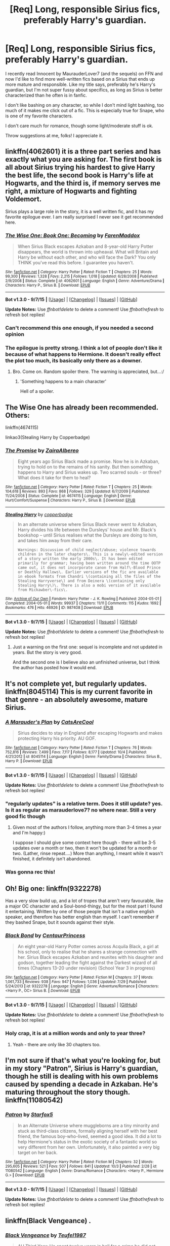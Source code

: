 #+TITLE: [Req] Long, responsible Sirius fics, preferably Harry's guardian.

* [Req] Long, responsible Sirius fics, preferably Harry's guardian.
:PROPERTIES:
:Author: Antosha_Chekhonte
:Score: 20
:DateUnix: 1445380411.0
:DateShort: 2015-Oct-21
:FlairText: Request
:END:
I recently read Innocent by MaurauderLover7 (and the sequels) on FFN and now I'd like to find more well-written fics based on a Sirius that ends up more mature and responsible. Like my title says, preferably he's Harry's guardian, but I'm not super fussy about specifics, as long as Sirius is better characterized than he often is in fanfic.

I don't like bashing on any character, so while I don't mind light bashing, too much of it makes me click out of a fic. This is especially true for Snape, who is one of my favorite characters.

I don't care much for romance, though some light/moderate stuff is ok.

Throw suggestions at me, folks! I appreciate it.


** linkffn(4062601) it is a three part series and has exactly what you are asking for. The first book is all about Sirius trying his hardest to give Harry the best life, the second book is Harry's life at Hogwarts, and the third is, if memory serves me right, a mixture of Hogwarts and fighting Voldemort.

Sirius plays a large role in the story, it is a well written fic, and it has my favorite epilogue ever. I am really surprised I never see it get recommended here.
:PROPERTIES:
:Author: Totally_not_a_Gnome
:Score: 5
:DateUnix: 1445384080.0
:DateShort: 2015-Oct-21
:END:

*** [[http://www.fanfiction.net/s/4062601/1/][*/The Wise One: Book One: Becoming/*]] by [[https://www.fanfiction.net/u/1194522/FarenMaddox][/FarenMaddox/]]

#+begin_quote
  When Sirius Black escapes Azkaban and 8-year-old Harry Potter disappears, the world is thrown into upheaval. What will Britain and Harry be without each other, and who will face the Dark? You only THINK you've read this before. I guarantee you haven't.
#+end_quote

^{/Site/: [[http://www.fanfiction.net/][fanfiction.net]] *|* /Category/: Harry Potter *|* /Rated/: Fiction T *|* /Chapters/: 25 *|* /Words/: 99,300 *|* /Reviews/: 1,328 *|* /Favs/: 2,215 *|* /Follows/: 1,018 *|* /Updated/: 6/28/2008 *|* /Published/: 2/9/2008 *|* /Status/: Complete *|* /id/: 4062601 *|* /Language/: English *|* /Genre/: Adventure/Drama *|* /Characters/: Harry P., Sirius B. *|* /Download/: [[http://www.p0ody-files.com/ff_to_ebook/mobile/makeEpub.php?id=4062601][EPUB]]}

--------------

*Bot v1.3.0 - 9/7/15* *|* [[[https://github.com/tusing/reddit-ffn-bot/wiki/Usage][Usage]]] | [[[https://github.com/tusing/reddit-ffn-bot/wiki/Changelog][Changelog]]] | [[[https://github.com/tusing/reddit-ffn-bot/issues/][Issues]]] | [[[https://github.com/tusing/reddit-ffn-bot/][GitHub]]]

*Update Notes:* Use /ffnbot!delete/ to delete a comment! Use /ffnbot!refresh/ to refresh bot replies!
:PROPERTIES:
:Author: FanfictionBot
:Score: 3
:DateUnix: 1445384128.0
:DateShort: 2015-Oct-21
:END:


*** Can't recommend this one enough, if you needed a second opinion
:PROPERTIES:
:Author: ArguingPizza
:Score: 2
:DateUnix: 1445452842.0
:DateShort: 2015-Oct-21
:END:


*** The epilogue is pretty strong. I think a lot of people don't like it because of what happens to Hermione. It doesn't really effect the plot too much, its basically only there as a downer.
:PROPERTIES:
:Author: howtopleaseme
:Score: 1
:DateUnix: 1445384276.0
:DateShort: 2015-Oct-21
:END:

**** Bro. Come on. Random spoiler there. The warning is appreciated, but...:/
:PROPERTIES:
:Author: raddaya
:Score: 5
:DateUnix: 1445413640.0
:DateShort: 2015-Oct-21
:END:

***** 'Something happens to a main character'

Hell of a spoiler.
:PROPERTIES:
:Author: howtopleaseme
:Score: 1
:DateUnix: 1445454201.0
:DateShort: 2015-Oct-21
:END:


** The Wise One has already been recommended. Others:

linkffn(4674115)

linkao3(Stealing Harry by Copperbadge)
:PROPERTIES:
:Author: OwlPostAgain
:Score: 3
:DateUnix: 1445410095.0
:DateShort: 2015-Oct-21
:END:

*** [[http://www.fanfiction.net/s/4674115/1/][*/The Promise/*]] by [[https://www.fanfiction.net/u/1474828/ZairaAlbereo][/ZairaAlbereo/]]

#+begin_quote
  Eight years ago Sirius Black made a promise. Now he is in Azkaban, trying to hold on to the remains of his sanity. But then something happens to Harry and Sirius wakes up. Two scarred souls - or three? What does it take for them to heal?
#+end_quote

^{/Site/: [[http://www.fanfiction.net/][fanfiction.net]] *|* /Category/: Harry Potter *|* /Rated/: Fiction T *|* /Chapters/: 25 *|* /Words/: 104,618 *|* /Reviews/: 893 *|* /Favs/: 868 *|* /Follows/: 329 *|* /Updated/: 6/7/2009 *|* /Published/: 11/24/2008 *|* /Status/: Complete *|* /id/: 4674115 *|* /Language/: English *|* /Genre/: Hurt/Comfort/Suspense *|* /Characters/: Harry P., Sirius B. *|* /Download/: [[http://www.p0ody-files.com/ff_to_ebook/mobile/makeEpub.php?id=4674115][EPUB]]}

--------------

[[http://archiveofourown.org/works/987408][*/Stealing Harry/*]] by [[http://archiveofourown.org/users/copperbadge/pseuds/copperbadge][/copperbadge/]]

#+begin_quote
  In an alternate universe where Sirius Black never went to Azkaban, Harry divides his life between the Dursleys' house and Mr. Black's bookshop -- until Sirius realises what the Dursleys are doing to him, and takes him away from their care.

  #+begin_example
      Warnings: Discussion of child neglect/abuse; violence towards children in the later chapters\. This is a newly\-edited version of a story written the early 2000s\. It has been edited primarily for grammar; having been written around the time OOTP came out, it does not incorporate canon from Half\-Blood Prince or Deathly Hallows\. Earlier versions of the fic are available in ebook formats from Chandri \(containing all the files of the Stealing Harryverse\) and from Deinera \(containing only Stealing Harry\)\. There is also a mobi version of it available from Mickawber\-fics\.
  #+end_example
#+end_quote

^{/Site/: [[http://www.archiveofourown.org/][Archive of Our Own]] *|* /Fandom/: Harry Potter - J. K. Rowling *|* /Published/: 2004-05-01 *|* /Completed/: 2004-05-01 *|* /Words/: 99937 *|* /Chapters/: 11/11 *|* /Comments/: 115 *|* /Kudos/: 1692 *|* /Bookmarks/: 476 *|* /Hits/: 46926 *|* /ID/: 987408 *|* /Download/: [[http://archiveofourown.org/][EPUB]]}

--------------

*Bot v1.3.0 - 9/7/15* *|* [[[https://github.com/tusing/reddit-ffn-bot/wiki/Usage][Usage]]] | [[[https://github.com/tusing/reddit-ffn-bot/wiki/Changelog][Changelog]]] | [[[https://github.com/tusing/reddit-ffn-bot/issues/][Issues]]] | [[[https://github.com/tusing/reddit-ffn-bot/][GitHub]]]

*Update Notes:* Use /ffnbot!delete/ to delete a comment! Use /ffnbot!refresh/ to refresh bot replies!
:PROPERTIES:
:Author: FanfictionBot
:Score: 2
:DateUnix: 1445410159.0
:DateShort: 2015-Oct-21
:END:

**** Just a warning on the first one: sequel is incomplete and not updated in years. But the story is very good.

And the second one is I believe also an unfinished universe, but I think the author has posted how it would end.
:PROPERTIES:
:Author: indigofox83
:Score: 1
:DateUnix: 1445452489.0
:DateShort: 2015-Oct-21
:END:


** It's not complete yet, but regularly updates. linkffn(8045114) This is my current favorite in that genre - an absolutely awesome, mature Sirius.
:PROPERTIES:
:Author: taketwotheyresmall
:Score: 3
:DateUnix: 1445390152.0
:DateShort: 2015-Oct-21
:END:

*** [[http://www.fanfiction.net/s/8045114/1/][*/A Marauder's Plan/*]] by [[https://www.fanfiction.net/u/3926884/CatsAreCool][/CatsAreCool/]]

#+begin_quote
  Sirius decides to stay in England after escaping Hogwarts and makes protecting Harry his priority. AU GOF.
#+end_quote

^{/Site/: [[http://www.fanfiction.net/][fanfiction.net]] *|* /Category/: Harry Potter *|* /Rated/: Fiction T *|* /Chapters/: 76 *|* /Words/: 752,816 *|* /Reviews/: 7,499 *|* /Favs/: 7,117 *|* /Follows/: 8,177 *|* /Updated/: 10/4 *|* /Published/: 4/21/2012 *|* /id/: 8045114 *|* /Language/: English *|* /Genre/: Family/Drama *|* /Characters/: Sirius B., Harry P. *|* /Download/: [[http://www.p0ody-files.com/ff_to_ebook/mobile/makeEpub.php?id=8045114][EPUB]]}

--------------

*Bot v1.3.0 - 9/7/15* *|* [[[https://github.com/tusing/reddit-ffn-bot/wiki/Usage][Usage]]] | [[[https://github.com/tusing/reddit-ffn-bot/wiki/Changelog][Changelog]]] | [[[https://github.com/tusing/reddit-ffn-bot/issues/][Issues]]] | [[[https://github.com/tusing/reddit-ffn-bot/][GitHub]]]

*Update Notes:* Use /ffnbot!delete/ to delete a comment! Use /ffnbot!refresh/ to refresh bot replies!
:PROPERTIES:
:Author: FanfictionBot
:Score: 2
:DateUnix: 1445390204.0
:DateShort: 2015-Oct-21
:END:


*** "regularly updates" is a relative term. Does it still update? yes. Is it as regular as marauderlove7? no where near. Still a very good fic though
:PROPERTIES:
:Author: godoftheds
:Score: 2
:DateUnix: 1445392988.0
:DateShort: 2015-Oct-21
:END:

**** Given most of the authors I follow, anything more than 3-4 times a year and I'm happy:)

I suppose I should give some context here though - there will be 3-5 updates over a month or two, then it won't be updated for a month or two. (Lather, rinse repeat....) More than anything, I meant while it wasn't finished, it definitely isn't abandoned.
:PROPERTIES:
:Author: taketwotheyresmall
:Score: 1
:DateUnix: 1445395479.0
:DateShort: 2015-Oct-21
:END:


*** Was gonna rec this!
:PROPERTIES:
:Author: jSubbz
:Score: 1
:DateUnix: 1445433355.0
:DateShort: 2015-Oct-21
:END:


** Oh! Big one: linkffn(9322278)

Has a very slow build up, and a lot of tropes that aren't very favourable, like a major OC character and a Soul-bond-thingy, but for the most part I found it entertaining. Written by one of those people that isn't a native english speaker, and therefore has better english than myself. I can't remember if they bashed Snape, but it sounds against their style.
:PROPERTIES:
:Author: Tandemmirror
:Score: 2
:DateUnix: 1445398528.0
:DateShort: 2015-Oct-21
:END:

*** [[http://www.fanfiction.net/s/9322278/1/][*/Black Bond/*]] by [[https://www.fanfiction.net/u/4648960/CentaurPrincess][/CentaurPrincess/]]

#+begin_quote
  An eight year-old Harry Potter comes across Acquila Black, a girl at his school, only to realise that he shares a strange connection with her. Sirius Black escapes Azkaban and reunites with his daughter and godson, together leading the fight against the Darkest wizard of all times (Chapters 13-20 under revision) (School Year 3 in progress)
#+end_quote

^{/Site/: [[http://www.fanfiction.net/][fanfiction.net]] *|* /Category/: Harry Potter *|* /Rated/: Fiction M *|* /Chapters/: 37 *|* /Words/: 1,061,733 *|* /Reviews/: 938 *|* /Favs/: 947 *|* /Follows/: 1,036 *|* /Updated/: 7/29 *|* /Published/: 5/24/2013 *|* /id/: 9322278 *|* /Language/: English *|* /Genre/: Adventure/Romance *|* /Characters/: <Harry P., OC> Sirius B. *|* /Download/: [[http://www.p0ody-files.com/ff_to_ebook/mobile/makeEpub.php?id=9322278][EPUB]]}

--------------

*Bot v1.3.0 - 9/7/15* *|* [[[https://github.com/tusing/reddit-ffn-bot/wiki/Usage][Usage]]] | [[[https://github.com/tusing/reddit-ffn-bot/wiki/Changelog][Changelog]]] | [[[https://github.com/tusing/reddit-ffn-bot/issues/][Issues]]] | [[[https://github.com/tusing/reddit-ffn-bot/][GitHub]]]

*Update Notes:* Use /ffnbot!delete/ to delete a comment! Use /ffnbot!refresh/ to refresh bot replies!
:PROPERTIES:
:Author: FanfictionBot
:Score: 1
:DateUnix: 1445398574.0
:DateShort: 2015-Oct-21
:END:


*** Holy crap, it is at a million words and only to year three?
:PROPERTIES:
:Author: Totally_not_a_Gnome
:Score: 1
:DateUnix: 1445467470.0
:DateShort: 2015-Oct-22
:END:

**** Yeah - there are only like 30 chapters too.
:PROPERTIES:
:Author: Tandemmirror
:Score: 1
:DateUnix: 1445474336.0
:DateShort: 2015-Oct-22
:END:


** I'm not sure if that's what you're looking for, but in my story "Patron", Sirius is Harry's guardian, though he still is dealing with his own problems caused by spending a decade in Azkaban. He's maturing throughout the story though. linkffn(11080542)
:PROPERTIES:
:Author: Starfox5
:Score: 2
:DateUnix: 1445432258.0
:DateShort: 2015-Oct-21
:END:

*** [[http://www.fanfiction.net/s/11080542/1/][*/Patron/*]] by [[https://www.fanfiction.net/u/2548648/Starfox5][/Starfox5/]]

#+begin_quote
  In an Alternate Universe where muggleborns are a tiny minority and stuck as third-class citizens, formally aligning herself with her best friend, the famous boy-who-lived, seemed a good idea. It did a lot to help Hermione's status in the exotic society of a fantastic world so very different from her own. Unfortunately, it also painted a very big target on her back.
#+end_quote

^{/Site/: [[http://www.fanfiction.net/][fanfiction.net]] *|* /Category/: Harry Potter *|* /Rated/: Fiction M *|* /Chapters/: 32 *|* /Words/: 295,605 *|* /Reviews/: 521 *|* /Favs/: 507 *|* /Follows/: 841 *|* /Updated/: 10/3 *|* /Published/: 2/28 *|* /id/: 11080542 *|* /Language/: English *|* /Genre/: Drama/Romance *|* /Characters/: <Harry P., Hermione G.> *|* /Download/: [[http://www.p0ody-files.com/ff_to_ebook/mobile/makeEpub.php?id=11080542][EPUB]]}

--------------

*Bot v1.3.0 - 9/7/15* *|* [[[https://github.com/tusing/reddit-ffn-bot/wiki/Usage][Usage]]] | [[[https://github.com/tusing/reddit-ffn-bot/wiki/Changelog][Changelog]]] | [[[https://github.com/tusing/reddit-ffn-bot/issues/][Issues]]] | [[[https://github.com/tusing/reddit-ffn-bot/][GitHub]]]

*Update Notes:* Use /ffnbot!delete/ to delete a comment! Use /ffnbot!refresh/ to refresh bot replies!
:PROPERTIES:
:Author: FanfictionBot
:Score: 1
:DateUnix: 1445432266.0
:DateShort: 2015-Oct-21
:END:


** linkffn(Black Vengeance) .
:PROPERTIES:
:Score: 1
:DateUnix: 1445490230.0
:DateShort: 2015-Oct-22
:END:

*** [[http://www.fanfiction.net/s/7254667/1/][*/Black Vengeance/*]] by [[https://www.fanfiction.net/u/1729392/Teufel1987][/Teufel1987/]]

#+begin_quote
  AU Third Year: He spent twelve years in hell for a crime he did not commit. Sent there without the courtesy of a trial. Betrayed by his friends and allies. Now he has broken out. He will find and catch that rat and then, they will pay!
#+end_quote

^{/Site/: [[http://www.fanfiction.net/][fanfiction.net]] *|* /Category/: Harry Potter *|* /Rated/: Fiction T *|* /Chapters/: 3 *|* /Words/: 80,433 *|* /Reviews/: 351 *|* /Favs/: 1,325 *|* /Follows/: 591 *|* /Updated/: 6/6/2012 *|* /Published/: 8/5/2011 *|* /Status/: Complete *|* /id/: 7254667 *|* /Language/: English *|* /Characters/: Sirius B., Harry P. *|* /Download/: [[http://www.p0ody-files.com/ff_to_ebook/mobile/makeEpub.php?id=7254667][EPUB]]}

--------------

*Bot v1.3.0 - 9/7/15* *|* [[[https://github.com/tusing/reddit-ffn-bot/wiki/Usage][Usage]]] | [[[https://github.com/tusing/reddit-ffn-bot/wiki/Changelog][Changelog]]] | [[[https://github.com/tusing/reddit-ffn-bot/issues/][Issues]]] | [[[https://github.com/tusing/reddit-ffn-bot/][GitHub]]]

*Update Notes:* Use /ffnbot!delete/ to delete a comment! Use /ffnbot!refresh/ to refresh bot replies!
:PROPERTIES:
:Author: FanfictionBot
:Score: 1
:DateUnix: 1445490309.0
:DateShort: 2015-Oct-22
:END:


** Well linkffn(Magnolia Crescent) just updated recently
:PROPERTIES:
:Author: CrucioCup
:Score: 1
:DateUnix: 1445384498.0
:DateShort: 2015-Oct-21
:END:

*** [[http://www.fanfiction.net/s/7146790/1/][*/Magnolia Crescent/*]] by [[https://www.fanfiction.net/u/1714756/LadyElemental][/LadyElemental/]]

#+begin_quote
  Instead of watching, Black talks to Harry before the Knight Bus arrives. This simple and seemingly small decision opens new doors for Harry, giving him more spells, new abilities, and a new outlook on people in general.
#+end_quote

^{/Site/: [[http://www.fanfiction.net/][fanfiction.net]] *|* /Category/: Harry Potter *|* /Rated/: Fiction T *|* /Chapters/: 52 *|* /Words/: 152,654 *|* /Reviews/: 692 *|* /Favs/: 1,222 *|* /Follows/: 1,541 *|* /Updated/: 10/19 *|* /Published/: 7/4/2011 *|* /id/: 7146790 *|* /Language/: English *|* /Genre/: Adventure/Family *|* /Characters/: Harry P., Sirius B. *|* /Download/: [[http://www.p0ody-files.com/ff_to_ebook/mobile/makeEpub.php?id=7146790][EPUB]]}

--------------

*Bot v1.3.0 - 9/7/15* *|* [[[https://github.com/tusing/reddit-ffn-bot/wiki/Usage][Usage]]] | [[[https://github.com/tusing/reddit-ffn-bot/wiki/Changelog][Changelog]]] | [[[https://github.com/tusing/reddit-ffn-bot/issues/][Issues]]] | [[[https://github.com/tusing/reddit-ffn-bot/][GitHub]]]

*Update Notes:* Use /ffnbot!delete/ to delete a comment! Use /ffnbot!refresh/ to refresh bot replies!
:PROPERTIES:
:Author: FanfictionBot
:Score: 1
:DateUnix: 1445384569.0
:DateShort: 2015-Oct-21
:END:
